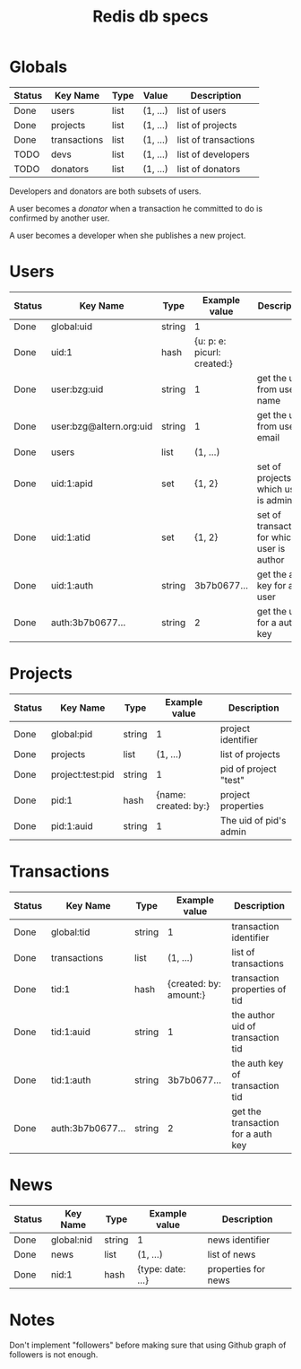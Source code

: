 #+TITLE: Redis db specs

* Globals

| Status | Key Name     | Type | Value    | Description          |
|--------+--------------+------+----------+----------------------|
| Done   | users        | list | (1, ...) | list of users        |
| Done   | projects     | list | (1, ...) | list of projects     |
| Done   | transactions | list | (1, ...) | list of transactions |
|--------+--------------+------+----------+----------------------|
| TODO   | devs         | list | (1, ...) | list of developers   |
| TODO   | donators     | list | (1, ...) | list of donators     |

Developers and donators are both subsets of users.

A user becomes a /donator/ when a transaction he committed to do is
confirmed by another user.

A user becomes a developer when she publishes a new project.

* Users

| Status | Key Name                | Type   | Example value               | Description                                  |
|--------+-------------------------+--------+-----------------------------+----------------------------------------------|
| Done   | global:uid              | string | 1                           |                                              |
| Done   | uid:1                   | hash   | {u: p: e: picurl: created:} |                                              |
| Done   | user:bzg:uid            | string | 1                           | get the uid from user's name                 |
| Done   | user:bzg@altern.org:uid | string | 1                           | get the uid from user's email                |
| Done   | users                   | list   | (1, ...)                    |                                              |
| Done   | uid:1:apid              | set    | {1, 2}                      | set of projects for which user is admin      |
| Done   | uid:1:atid              | set    | {1, 2}                      | set of transactions for which user is author |
| Done   | uid:1:auth              | string | 3b7b0677...                 | get the auth key for a user                  |
| Done   | auth:3b7b0677...        | string | 2                           | get the user for a auth key                  |

* Projects

| Status | Key Name         | Type   |        Example value | Description            |
|--------+------------------+--------+----------------------+------------------------|
| Done   | global:pid       | string |                    1 | project identifier     |
| Done   | projects         | list   |             (1, ...) | list of projects       |
| Done   | project:test:pid | string |                    1 | pid of project "test"  |
| Done   | pid:1            | hash   | {name: created: by:} | project properties     |
| Done   | pid:1:auid       | string |                    1 | The uid of pid's admin |

* Transactions

| Status | Key Name         | Type   | Example value          | Description                        |
|--------+------------------+--------+------------------------+------------------------------------|
| Done   | global:tid       | string | 1                      | transaction identifier             |
| Done   | transactions     | list   | (1, ...)               | list of transactions               |
| Done   | tid:1            | hash   | {created: by: amount:} | transaction properties of tid      |
| Done   | tid:1:auid       | string | 1                      | the author uid of transaction tid  |
| Done   | tid:1:auth       | string | 3b7b0677...            | the auth key of  transaction tid   |
| Done   | auth:3b7b0677... | string | 2                      | get the transaction for a auth key |

* News

| Status | Key Name   | Type   | Example value     | Description         |
|--------+------------+--------+-------------------+---------------------|
| Done   | global:nid | string | 1                 | news identifier     |
| Done   | news       | list   | (1, ...)          | list of news        |
| Done   | nid:1      | hash   | {type: date: ...} | properties for news |

* Notes

Don't implement "followers" before making sure that using Github graph
of followers is not enough.
